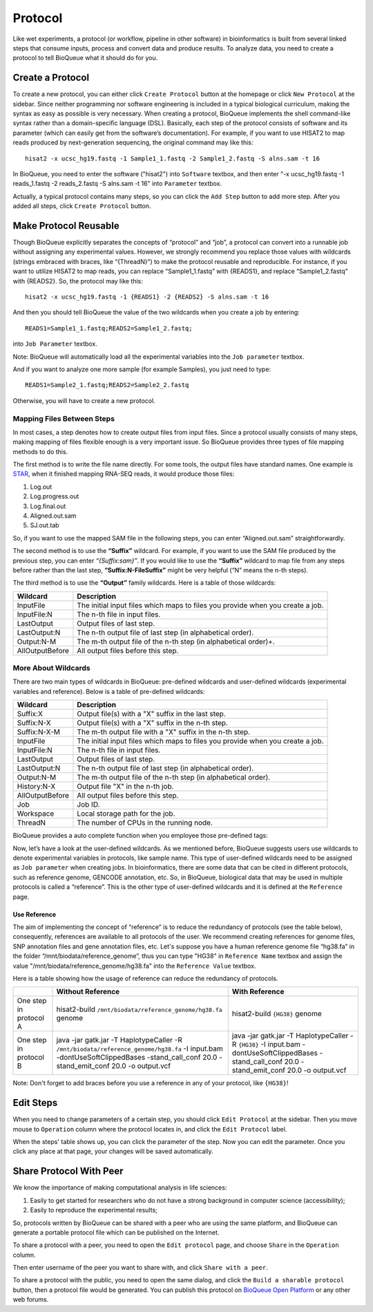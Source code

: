 Protocol
===================
Like wet experiments, a protocol (or workflow, pipeline in other software) in bioinformatics is built from several linked steps that consume inputs, process and convert data and produce results. To analyze data, you need to create a protocol to tell BioQueue what it should do for you.

Create a Protocol
-----------------

To create a new protocol, you can either click ``Create Protocol`` button at the homepage or click ``New Protocol`` at the sidebar. Since neither programming nor software engineering is included in a typical biological curriculum, making the syntax as easy as possible is very necessary. When creating a protocol, BioQueue implements the shell command-like syntax rather than a domain-specific language (DSL). Basically, each step of the protocol consists of software and its parameter (which can easily get from the software’s documentation). For example, if you want to use HISAT2 to map reads produced by next-generation sequencing, the original command may like this::

    hisat2 -x ucsc_hg19.fastq -1 Sample1_1.fastq -2 Sample1_2.fastq -S alns.sam -t 16

In BioQueue, you need to enter the software ("hisat2") into ``Software`` textbox, and then enter "-x ucsc_hg19.fastq -1 reads_1.fastq -2 reads_2.fastq -S alns.sam -t 16" into ``Parameter`` textbox.

.. image:: https://cloud.githubusercontent.com/assets/17058337/21838123/37a7925e-d80b-11e6-8dc1-1176965870f0.png

Actually, a typical protocol contains many steps, so you can click the ``Add Step`` button to add more step. After you added all steps, click ``Create Protocol`` button.

Make Protocol Reusable
----------------------
Though BioQueue explicitly separates the concepts of “protocol” and “job”, a protocol can convert into a runnable job without assigning any experimental values. However, we strongly recommend you replace those values with wildcards (strings embraced with braces, like “{ThreadN}”) to make the protocol reusable and reproducible. For instance, if you want to utilize HISAT2 to map reads, you can replace “Sample1_1.fastq” with {READS1}, and replace “Sample1_2.fastq” with {READS2}. So, the protocol may like this::

	hisat2 -x ucsc_hg19.fastq -1 {READS1} -2 {READS2} -S alns.sam -t 16

And then you should tell BioQueue the value of the two wildcards when you create a job by entering::

  READS1=Sample1_1.fastq;READS2=Sample1_2.fastq;

into ``Job Parameter`` textbox.

.. image:: https://cloud.githubusercontent.com/assets/17058337/24161724/2a205cd0-0ea0-11e7-9165-7272f2eee1bf.png

Note: BioQueue will automatically load all the experimental variables into the ``Job parameter`` textbox.

And if you want to analyze one more sample (for example Samples), you just need to type::

	READS1=Sample2_1.fastq;READS2=Sample2_2.fastq

Otherwise, you will have to create a new protocol.

Mapping Files Between Steps
^^^^^^^^^^^^^^^^^^^^^^^^^^^
In most cases, a step denotes how to create output files from input files. Since a protocol usually consists of many steps, making mapping of files flexible enough is a very important issue. So BioQueue provides three types of file mapping methods to do this.

The first method is to write the file name directly. For some tools, the output files have standard names. One example is `STAR <https://github.com/alexdobin/STAR>`_, when it finished mapping RNA-SEQ reads, it would produce those files:

1. Log.out
2. Log.progress.out
3. Log.final.out
4. Aligned.out.sam
5. SJ.out.tab

So, if you want to use the mapped SAM file in the following steps, you can enter “Aligned.out.sam” straightforwardly.

The second method is to use the **“Suffix”** wildcard. For example, if you want to use the SAM file produced by the previous step, you can enter *“{Suffix:sam}”*. If you would like to use the **“Suffix”** wildcard to map file from any steps before rather than the last step, **“Suffix:N-FileSuffix”** might be very helpful (“N” means the n-th steps).

The third method is to use the **“Output”** family wildcards. Here is a table of those wildcards:

+---------------+------------------------------------------------------------------------------+
|Wildcard       |Description                                                                   |
+===============+==============================================================================+
|InputFile      |The initial input files which maps to files you provide when you create a job.|
+---------------+------------------------------------------------------------------------------+
|InputFile:N    |The n-th file in input files.                                                 |
+---------------+------------------------------------------------------------------------------+
|LastOutput     |Output files of last step.                                                    |
+---------------+------------------------------------------------------------------------------+
|LastOutput:N   |The n-th output file of last step (in alphabetical order).                    |
+---------------+------------------------------------------------------------------------------+
|Output:N-M     |The m-th output file of the n-th step (in alphabetical order)+.               |
+---------------+------------------------------------------------------------------------------+
|AllOutputBefore|All output files before this step.                                            |
+---------------+------------------------------------------------------------------------------+

More About Wildcards
^^^^^^^^^^^^^^^^^^^^
There are two main types of wildcards in BioQueue: pre-defined wildcards and user-defined wildcards (experimental variables and reference). Below is a table of pre-defined wildcards:

+---------------+------------------------------------------------------------------------------+
|Wildcard       |Description                                                                   |
+===============+==============================================================================+
|Suffix:X       |Output file(s) with a "X" suffix in the last step.                            |
+---------------+------------------------------------------------------------------------------+
|Suffix:N-X     |Output file(s) with a "X" suffix in the n-th step.                            |
+---------------+------------------------------------------------------------------------------+
|Suffix:N-X-M   |The m-th output file with a "X" suffix in the n-th step.                      |
+---------------+------------------------------------------------------------------------------+
|InputFile      |The initial input files which maps to files you provide when you create a job.|
+---------------+------------------------------------------------------------------------------+
|InputFile:N    |The n-th file in input files.                                                 |
+---------------+------------------------------------------------------------------------------+
|LastOutput     |Output files of last step.                                                    |
+---------------+------------------------------------------------------------------------------+
|LastOutput:N   |The n-th output file of last step (in alphabetical order).                    |
+---------------+------------------------------------------------------------------------------+
|Output:N-M     |The m-th output file of the n-th step (in alphabetical order).                |
+---------------+------------------------------------------------------------------------------+
|History:N-X    |Output file "X" in the n-th job.                                              |
+---------------+------------------------------------------------------------------------------+
|AllOutputBefore|All output files before this step.                                            |
+---------------+------------------------------------------------------------------------------+
|Job            |Job ID.                                                                       |
+---------------+------------------------------------------------------------------------------+
|Workspace      |Local storage path for the job.                                               |
+---------------+------------------------------------------------------------------------------+
|ThreadN        |The number of CPUs in the running node.                                       |
+---------------+------------------------------------------------------------------------------+

BioQueue provides a auto complete function when you employee those pre-defined tags:

.. image:: https://cloud.githubusercontent.com/assets/17058337/21838121/377dfb2e-d80b-11e6-860b-9ca319a73fe2.gif

Now, let’s have a look at the user-defined wildcards. As we mentioned before, BioQueue suggests users use wildcards to denote experimental variables in protocols, like sample name. This type of user-defined wildcards need to be assigned as ``Job parameter`` when creating jobs. In bioinformatics, there are some data that can be cited in different protocols, such as reference genome, GENCODE annotation, etc. So, in BioQueue, biological data that may be used in multiple protocols is called a “reference”. This is the other type of user-defined wildcards and it is defined at the ``Reference`` page.

.. image:: https://cloud.githubusercontent.com/assets/17058337/21838125/37c77d4e-d80b-11e6-8a3f-795ec896a824.png

Use Reference
+++++++++++++
The aim of implementing the concept of “reference” is to reduce the redundancy of protocols (see the table below), consequently, references are available to all protocols of the user. We recommend creating references for genome files, SNP annotation files and gene annotation files, etc. Let's suppose you have a human reference genome file “hg38.fa” in the folder “/mnt/biodata/reference_genome”, thus you can type "HG38" in ``Reference Name`` textbox and assign the value "/mnt/biodata/reference_genome/hg38.fa" into the ``Reference Value`` textbox.

Here is a table showing how the usage of reference can reduce the redundancy of protocols.

+----------------------+----------------------------------------------------------------------------------------------------------------------------------------------------------------------------------+---------------------------------------------------------------------------------------------------------------------------------------------------+
|                      |Without Reference                                                                                                                                                                 |With Reference                                                                                                                                     |
+======================+==================================================================================================================================================================================+===================================================================================================================================================+
|One step in protocol A|hisat2-build ``/mnt/biodata/reference_genome/hg38.fa`` genome                                                                                                                     |hisat2-build ``{HG38}`` genome                                                                                                                     |
+----------------------+----------------------------------------------------------------------------------------------------------------------------------------------------------------------------------+---------------------------------------------------------------------------------------------------------------------------------------------------+
|One step in protocol B|java -jar gatk.jar -T HaplotypeCaller -R ``/mnt/biodata/reference_genome/hg38.fa`` -I input.bam -dontUseSoftClippedBases -stand_call_conf 20.0 -stand_emit_conf 20.0 -o output.vcf|java -jar gatk.jar -T HaplotypeCaller -R ``{HG38}`` -I input.bam -dontUseSoftClippedBases -stand_call_conf 20.0 -stand_emit_conf 20.0 -o output.vcf|
+----------------------+----------------------------------------------------------------------------------------------------------------------------------------------------------------------------------+---------------------------------------------------------------------------------------------------------------------------------------------------+

Note: Don't forget to add braces before you use a reference in any of your protocol, like ``{HG38}``!

Edit Steps
-------------
When you need to change parameters of a certain step, you should click ``Edit Protocol`` at the sidebar. Then you move mouse to ``Operation`` column where the protocol locates in, and click the ``Edit Protocol`` label.

.. image:: https://cloud.githubusercontent.com/assets/17058337/26282377/2b41de5e-3e43-11e7-8dd2-d185217d9fba.gif

When the steps' table shows up, you can click the parameter of the step. Now you can edit the parameter. Once you click any place at that page, your changes will be saved automatically.



Share Protocol With Peer
------------------------
We know the importance of making computational analysis in life sciences:

1. Easily to get started for researchers who do not have a strong background in computer science (accessibility);
2. Easily to reproduce the experimental results;

So, protocols written by BioQueue can be shared with a peer who are using the same platform, and BioQueue can generate a portable protocol file which can be published on the Internet.

To share a protocol with a peer, you need to open the ``Edit protocol`` page, and choose ``Share`` in the ``Operation`` column.

.. image:: https://cloud.githubusercontent.com/assets/17058337/21994280/e9fc3bce-dc59-11e6-8cbe-a0b9407f65a9.png

Then enter username of the peer you want to share with, and click ``Share with a peer``.

.. image:: https://cloud.githubusercontent.com/assets/17058337/21994281/e9fd1af8-dc59-11e6-940f-710997f114ee.png

To share a protocol with the public, you need to open the same dialog, and click the ``Build a sharable protocol`` button, then a protocol file would be generated. You can publish this protocol on `BioQueue Open Platform <http://open.bioqueue.org>`_ or any other web forums.
